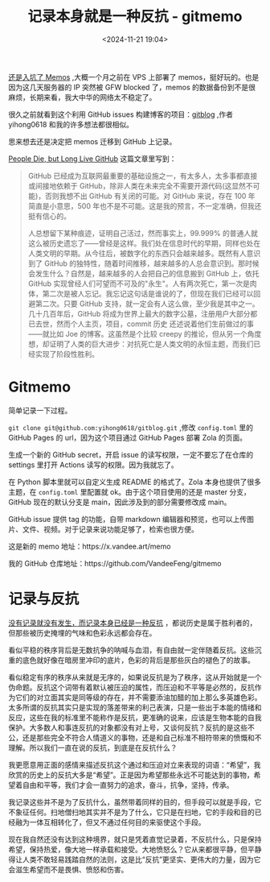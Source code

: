 #+title: 记录本身就是一种反抗 - gitmemo
#+date: <2024-11-21 19:04>
#+description: 我记录这些并不是为了反抗什么，虽然带着同样的目的，但手段可以就是手段，它不象征任何。扫地僧扫地其实并不是为了什么，它只是在扫地，它的手段和目的已经融为一体互相转化了，但又不通过任何目的来驱使这个手段。
#+filetags: Ramble

[[https://www.vandee.art/2024-10-28-memos-and-ssl-config.html][还是入坑了 Memos]] ,大概一个月之前在 VPS 上部署了 memos，挺好玩的。也是因为这几天服务器的 IP 突然被 GFW blocked 了，memos 的数据备份到不是很麻烦，长期来看，我大中华的网络太不稳定了。

很久之前就看到这个利用 GitHub issues 构建博客的项目：[[https://github.com/yihong0618/gitblog/issues/177][gitblog]] ,作者 yihong0618 和我的许多想法都很相似。

思来想去还是决定把 memos 迁移到 GitHub 上记录。

[[https://laike9m.com/blog/people-die-but-long-live-github,122/][People Die, but Long Live GitHub]] 这篇文章里写到：

#+begin_quote
GitHub 已经成为互联网最重要的基础设施之一，有太多人，太多事都直接或间接地依赖于 GitHub，除非人类在未来完全不需要开源代码(这显然不可能)，否则我想不出 GitHub 有关闭的可能。对 GitHub 来说，存在 100 年简直是小意思，500 年也不是不可能。这是我的预言，不一定准确，但我还挺有信心的。

人总想留下某种痕迹，证明自己活过，然而事实上，99.999%  的普通人就这么被历史遗忘了——曾经是这样。我们处在信息时代的早期，同样也处在人类文明的早期。从今往后，被数字化的东西只会越来越多。既然有人意识到了 GitHub 的独特性，随着时间推移，越来越多的人总会意识到。那时候会发生什么？自然是，越来越多的人会把自己的信息搬到 GitHub 上，依托 GitHub  实现曾经人们可望而不可及的"永生"。人有两次死亡，第一次是肉体，第二次是被人忘记。我忘记这句话是谁说的了，但现在我们已经可以回避第二次。只要  GitHub 支持，就一定会有人这么做，至少我是其中之一。几十几百年后，GitHub  将成为世界上最大的数字公墓，注册用户大部分都已去世，然而个人主页，项目，commit 历史 还述说着他们生前做过的事——就比如 Joe 的博客。这虽然是个比较 creepy 的推论，但从另一个角度想，却证明了人类的巨大进步：对抗死亡是人类文明的永恒主题，而我们已经实现了阶段性胜利。
#+end_quote

* Gitmemo
简单记录一下过程。

~git clone git@github.com:yihong0618/gitblog.git~ ,修改 ~config.toml~ 里的 GitHub Pages 的 url，因为这个项目通过 GitHub Pages 部署 Zola 的页面。

生成一个新的 GitHub secret，开启 issue 的读写权限，一定不要忘了在仓库的 settings 里打开 Actions 读写的权限。因为我就忘了。

在 Python 脚本里就可以自定义生成 README 的格式了。Zola 本身也提供了很多主题，在 ~config.toml~ 里配置就 ok。由于这个项目使用的还是 master 分支，GitHub 现在的默认分支是 main，因此涉及到的部分需要修改成 main。

GitHub issue 提供 tag 的功能，自带 markdown 编辑器和预览，也可以上传图片、文件、视频。对于记录来说功能足够了，检索也很方便。

这是新的 memo 地址：https://x.vandee.art/memo

我的 GitHub 仓库地址：https://github.com/VandeeFeng/gitmemo

* 记录与反抗
[[https://wiki.vandee.art/#%E6%B2%A1%E6%9C%89%E8%AE%B0%E5%BD%95%E5%B0%B1%E6%B2%A1%E6%9C%89%E5%8F%91%E7%94%9F%EF%BC%8C%E8%80%8C%E8%AE%B0%E5%BD%95%E6%9C%AC%E8%BA%AB%E5%B7%B2%E7%BB%8F%E6%98%AF%E4%B8%80%E7%A7%8D%E5%8F%8D%E6%8A%97][没有记录就没有发生，而记录本身已经是一种反抗]] ，都说历史是属于胜利者的，但那些被历史掩埋的气味和色彩永远都会存在。

看似平稳的秩序背后是无数抗争的呐喊与血泪，有自由就一定伴随着反抗。这些沉重的底色就好像在暗房里冲印的底片，色彩的背后是那些灰白的褪色了的故事。

看似稳定有序的秩序从来就是无序的，如果说反抗是为了秩序，这从开始就是一个伪命题。反抗这个词带有着默认被压迫的属性，而压迫和不平等是必然的，反抗作为它们的对立面其实是同等级的存在，并不需要添油加醋的加上那么多英雄色彩。太多所谓的反抗其实只是实现的落差带来的利己表演，只是一些出于本能的情绪和反应，这些在我的标准里不能称作是反抗，更准确的说来，应该是生物本能的自我保护。大多数人和事连反抗的对象都没有对上号，又谈何反抗？反抗的是这些不公，还是那些完全不符合人情道义的事物，还是和自己标准不相符带来的愤慨和不理解。所以我们一直在说的反抗，到底是在反抗什么？

我更愿意用正面的感情来描述反抗这个通过和压迫对立来表现的词语：“希望”，我欣赏的历史上的反抗大多是“希望”。正是因为希望那些永远不可能达到的事物，希望着自由和平等，我们才会一直努力的追求，奋斗，抗争，坚持，传承。

我记录这些并不是为了反抗什么，虽然带着同样的目的，但手段可以就是手段，它不象征任何。扫地僧扫地其实并不是为了什么，它只是在扫地，它的手段和目的已经融为一体互相转化了，但又不通过任何目的来驱使这个手段。

现在我自然还没有达到这种境界，就只是凭着直觉记录着，不反抗什么，只是保持希望，保持热爱，像大地一样承载和接受。大地愤怒么？它从来都很平静，但平静得让人类不敢轻易践踏自然的法则，这是比“反抗”更坚实、更伟大的力量，因为它会滋生希望而不是畏惧、愤怒和伤害。
